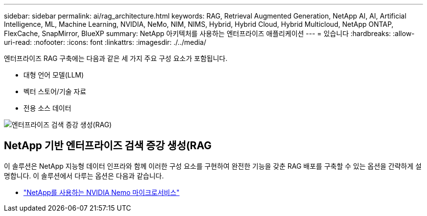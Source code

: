 ---
sidebar: sidebar 
permalink: ai/rag_architecture.html 
keywords: RAG, Retrieval Augmented Generation, NetApp AI, AI, Artificial Intelligence, ML, Machine Learning, NVIDIA, NeMo, NIM, NIMS, Hybrid, Hybrid Cloud, Hybrid Multicloud, NetApp ONTAP, FlexCache, SnapMirror, BlueXP 
summary: NetApp 아키텍처를 사용하는 엔터프라이즈 애플리케이션 
---
= 있습니다
:hardbreaks:
:allow-uri-read: 
:nofooter: 
:icons: font
:linkattrs: 
:imagesdir: ./../media/


[role="lead"]
엔터프라이즈 RAG 구축에는 다음과 같은 세 가지 주요 구성 요소가 포함됩니다.

* 대형 언어 모델(LLM)
* 벡터 스토어/기술 자료
* 전용 소스 데이터


image::ai-rag1.png[엔터프라이즈 검색 증강 생성(RAG)]



== NetApp 기반 엔터프라이즈 검색 증강 생성(RAG

이 솔루션은 NetApp 지능형 데이터 인프라와 함께 이러한 구성 요소를 구현하여 완전한 기능을 갖춘 RAG 배포를 구축할 수 있는 옵션을 간략하게 설명합니다. 이 솔루션에서 다루는 옵션은 다음과 같습니다.

* link:rag_nemo_overview.html["NetApp를 사용하는 NVIDIA Nemo 마이크로서비스"]


